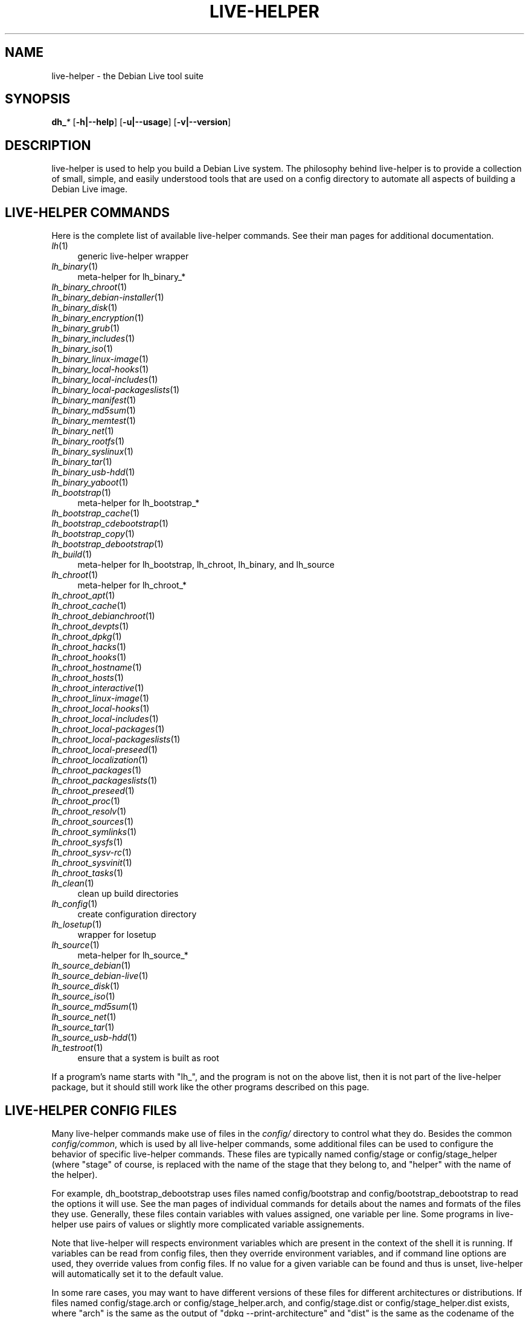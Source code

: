 .TH LIVE\-HELPER 7 "2007\-11\-19" "1.0~a37" "live\-helper"

.SH NAME
live\-helper \- the Debian Live tool suite

.SH SYNOPSIS
\fBdh_\fR\fI*\fR [\fB\-h|\-\-help\fR] [\fB\-u|\-\-usage\fR] [\fB\-v|\-\-version\fR]

.SH DESCRIPTION
live\-helper is used to help you build a Debian Live system. The philosophy
behind live\-helper is to provide a collection of small, simple, and easily
understood tools that are used on a config directory to automate all aspects of
building a Debian Live image.

.SH LIVE\-HELPER COMMANDS
Here is the complete list of available live\-helper commands. See their man
pages for additional documentation.
.IP "\fIlh\fR(1)" 4
generic live\-helper wrapper
.IP "\fIlh_binary\fR(1)" 4
meta\-helper for lh_binary_*
.IP "\fIlh_binary_chroot\fR(1)" 4
.IP "\fIlh_binary_debian-installer\fR(1)" 4
.IP "\fIlh_binary_disk\fR(1)" 4
.IP "\fIlh_binary_encryption\fR(1)" 4
.IP "\fIlh_binary_grub\fR(1)" 4
.IP "\fIlh_binary_includes\fR(1)" 4
.IP "\fIlh_binary_iso\fR(1)" 4
.IP "\fIlh_binary_linux-image\fR(1)" 4
.IP "\fIlh_binary_local-hooks\fR(1)" 4
.IP "\fIlh_binary_local-includes\fR(1)" 4
.IP "\fIlh_binary_local-packageslists\fR(1)" 4
.IP "\fIlh_binary_manifest\fR(1)" 4
.IP "\fIlh_binary_md5sum\fR(1)" 4
.IP "\fIlh_binary_memtest\fR(1)" 4
.IP "\fIlh_binary_net\fR(1)" 4
.IP "\fIlh_binary_rootfs\fR(1)" 4
.IP "\fIlh_binary_syslinux\fR(1)" 4
.IP "\fIlh_binary_tar\fR(1)" 4
.IP "\fIlh_binary_usb-hdd\fR(1)" 4
.IP "\fIlh_binary_yaboot\fR(1)" 4
.IP "\fIlh_bootstrap\fR(1)" 4
meta\-helper for lh_bootstrap_*
.IP "\fIlh_bootstrap_cache\fR(1)" 4
.IP "\fIlh_bootstrap_cdebootstrap\fR(1)" 4
.IP "\fIlh_bootstrap_copy\fR(1)" 4
.IP "\fIlh_bootstrap_debootstrap\fR(1)" 4
.IP "\fIlh_build\fR(1)" 4
meta\-helper for lh_bootstrap, lh_chroot, lh_binary, and lh_source
.IP "\fIlh_chroot\fR(1)" 4
meta\-helper for lh_chroot_*
.IP "\fIlh_chroot_apt\fR(1)" 4
.IP "\fIlh_chroot_cache\fR(1)" 4
.IP "\fIlh_chroot_debianchroot\fR(1)" 4
.IP "\fIlh_chroot_devpts\fR(1)" 4
.IP "\fIlh_chroot_dpkg\fR(1)" 4
.IP "\fIlh_chroot_hacks\fR(1)" 4
.IP "\fIlh_chroot_hooks\fR(1)" 4
.IP "\fIlh_chroot_hostname\fR(1)" 4
.IP "\fIlh_chroot_hosts\fR(1)" 4
.IP "\fIlh_chroot_interactive\fR(1)" 4
.IP "\fIlh_chroot_linux-image\fR(1)" 4
.IP "\fIlh_chroot_local-hooks\fR(1)" 4
.IP "\fIlh_chroot_local-includes\fR(1)" 4
.IP "\fIlh_chroot_local-packages\fR(1)" 4
.IP "\fIlh_chroot_local-packageslists\fR(1)" 4
.IP "\fIlh_chroot_local-preseed\fR(1)" 4
.IP "\fIlh_chroot_localization\fR(1)" 4
.IP "\fIlh_chroot_packages\fR(1)" 4
.IP "\fIlh_chroot_packageslists\fR(1)" 4
.IP "\fIlh_chroot_preseed\fR(1)" 4
.IP "\fIlh_chroot_proc\fR(1)" 4
.IP "\fIlh_chroot_resolv\fR(1)" 4
.IP "\fIlh_chroot_sources\fR(1)" 4
.IP "\fIlh_chroot_symlinks\fR(1)" 4
.IP "\fIlh_chroot_sysfs\fR(1)" 4
.IP "\fIlh_chroot_sysv-rc\fR(1)" 4
.IP "\fIlh_chroot_sysvinit\fR(1)" 4
.IP "\fIlh_chroot_tasks\fR(1)" 4
.IP "\fIlh_clean\fR(1)" 4
clean up build directories
.IP "\fIlh_config\fR(1)" 4
create configuration directory
.IP "\fIlh_losetup\fR(1)" 4
wrapper for losetup
.IP "\fIlh_source\fR(1)" 4
meta\-helper for lh_source_*
.IP "\fIlh_source_debian\fR(1)" 4
.IP "\fIlh_source_debian-live\fR(1)" 4
.IP "\fIlh_source_disk\fR(1)" 4
.IP "\fIlh_source_iso\fR(1)" 4
.IP "\fIlh_source_md5sum\fR(1)" 4
.IP "\fIlh_source_net\fR(1)" 4
.IP "\fIlh_source_tar\fR(1)" 4
.IP "\fIlh_source_usb-hdd\fR(1)" 4
.IP "\fIlh_testroot\fR(1)" 4
ensure that a system is built as root
.PP
If a program's name starts with "lh_", and the program is not on the above list,
then it is not part of the live\-helper package, but it should still work like
the other programs described on this page.

.SH LIVE\-HELPER CONFIG FILES
Many live\-helper commands make use of files in the \fIconfig/\fR directory to
control what they do. Besides the common \fIconfig/common\fR, which is used by
all live\-helper commands, some additional files can be used to configure the
behavior of specific live\-helper commands. These files are typically named
config/stage or config/stage_helper (where "stage" of course, is replaced with
the name of the stage that they belong to, and "helper" with the name of the
helper).
.PP
For example, dh_bootstrap_debootstrap uses files named config/bootstrap and
config/bootstrap_debootstrap to read the options it will use. See the man pages
of individual commands for details about the names and formats of the files they
use. Generally, these files contain variables with values assigned, one variable
per line. Some programs in live\-helper use pairs of values or slightly more
complicated variable assignements.
.PP
Note that live\-helper will respects environment variables which are present in
the context of the shell it is running. If variables can be read from config
files, then they override environment variables, and if command line options are
used, they override values from config files. If no value for a given variable
can be found and thus is unset, live\-helper will automatically set it to the
default value.
.PP
In some rare cases, you may want to have different versions of these files for
different architectures or distributions. If files named config/stage.arch or
config/stage_helper.arch, and config/stage.dist or config/stage_helper.dist
exists, where "arch" is the same as the output of "dpkg \-\-print\-architecture"
and "dist" is the same as the codename of the target distribution, then they
will be used in preference to other, more general files.
.PP
All config files are shell scripts which are sourced by a live\-helper program.
That means they have to follow the normal shell syntax. You can also put
comments in these files; lines beginning with "#" are ignored.

.SH SHARED LIVE\-HELPER OPTIONS
The following command line options are supported by all live\-helper programs.
.IP "\fB-h, --help\fR" 4
display help and exit.
.IP "\fB-u, --usage\fR" 4
show usage and exit.
.IP "\fB-v, --version\fR" 4
output version information and exit.

.SH COMMON LIVE\-HELPER OPTIONS
The following command line options are supported by some live\-helper programs.
See the man page of each program for a complete explanation of what each option
does.
.IP "\fB\-\-breakpoints\fR" 4
run with breakpoints.
.IP "\fB\-\-conffile\fR" 4
use custom configuration file.
.IP "\fB\-\-debug\fR" 4
show debug information.
.IP "\fB\-\-force\fR" 4
force helper execution, even if stage file exists.
.IP "\fB\-\-quiet\fR" 4
be quiet.
.IP "\fB\-\-verbose\fR" 4
be verbose.

.SH SEE ALSO
\fIlive\-initramfs\fR(7)
.PP
\fIlive\-initscripts\fR(7)
.PP
\fIlive\-webhelper\fR(7)

.SH BUGS
Report bugs against live\-helper
<\fIhttp://packages.qa.debian.org/live\-helper\fR>.

.SH HOMEPAGE
More information about the Debian Live project can be found at
<\fIhttp://debian\-live.alioth.debian.org/\fR> and
<\fIhttp://wiki.debian.org/DebianLive/\fR>.

.SH AUTHOR
live\-helper was written by Daniel Baumann <\fIdaniel@debian.org\fR> for the
Debian project.
